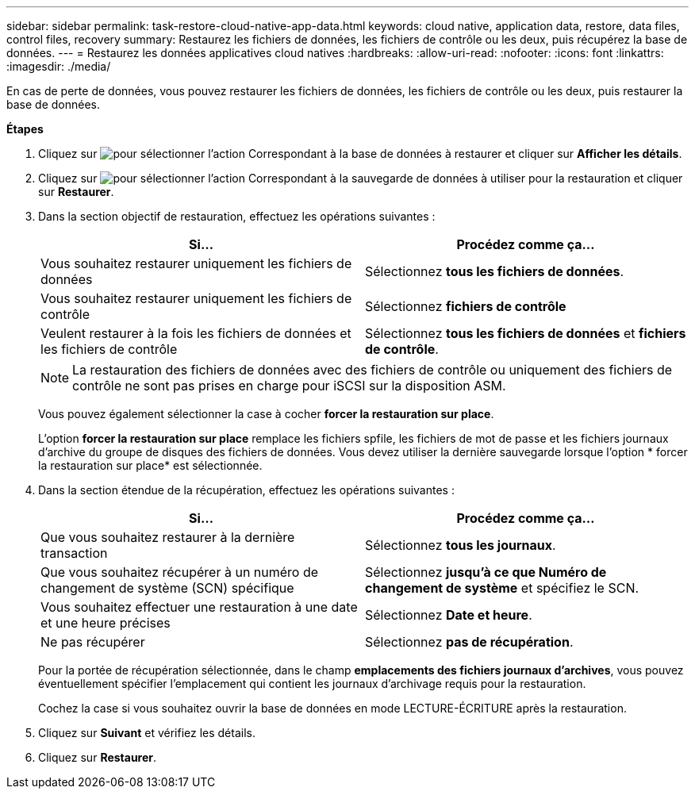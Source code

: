 ---
sidebar: sidebar 
permalink: task-restore-cloud-native-app-data.html 
keywords: cloud native, application data, restore, data files, control files, recovery 
summary: Restaurez les fichiers de données, les fichiers de contrôle ou les deux, puis récupérez la base de données. 
---
= Restaurez les données applicatives cloud natives
:hardbreaks:
:allow-uri-read: 
:nofooter: 
:icons: font
:linkattrs: 
:imagesdir: ./media/


[role="lead"]
En cas de perte de données, vous pouvez restaurer les fichiers de données, les fichiers de contrôle ou les deux, puis restaurer la base de données.

*Étapes*

. Cliquez sur image:icon-action.png["pour sélectionner l'action"] Correspondant à la base de données à restaurer et cliquer sur *Afficher les détails*.
. Cliquez sur image:icon-action.png["pour sélectionner l'action"] Correspondant à la sauvegarde de données à utiliser pour la restauration et cliquer sur *Restaurer*.
. Dans la section objectif de restauration, effectuez les opérations suivantes :
+
|===
| Si... | Procédez comme ça... 


 a| 
Vous souhaitez restaurer uniquement les fichiers de données
 a| 
Sélectionnez *tous les fichiers de données*.



 a| 
Vous souhaitez restaurer uniquement les fichiers de contrôle
 a| 
Sélectionnez *fichiers de contrôle*



 a| 
Veulent restaurer à la fois les fichiers de données et les fichiers de contrôle
 a| 
Sélectionnez *tous les fichiers de données* et *fichiers de contrôle*.

|===
+

NOTE: La restauration des fichiers de données avec des fichiers de contrôle ou uniquement des fichiers de contrôle ne sont pas prises en charge pour iSCSI sur la disposition ASM.

+
Vous pouvez également sélectionner la case à cocher *forcer la restauration sur place*.

+
L'option *forcer la restauration sur place* remplace les fichiers spfile, les fichiers de mot de passe et les fichiers journaux d'archive du groupe de disques des fichiers de données. Vous devez utiliser la dernière sauvegarde lorsque l'option * forcer la restauration sur place* est sélectionnée.

. Dans la section étendue de la récupération, effectuez les opérations suivantes :
+
|===
| Si... | Procédez comme ça... 


 a| 
Que vous souhaitez restaurer à la dernière transaction
 a| 
Sélectionnez *tous les journaux*.



 a| 
Que vous souhaitez récupérer à un numéro de changement de système (SCN) spécifique
 a| 
Sélectionnez *jusqu'à ce que Numéro de changement de système* et spécifiez le SCN.



 a| 
Vous souhaitez effectuer une restauration à une date et une heure précises
 a| 
Sélectionnez *Date et heure*.



 a| 
Ne pas récupérer
 a| 
Sélectionnez *pas de récupération*.

|===
+
Pour la portée de récupération sélectionnée, dans le champ *emplacements des fichiers journaux d'archives*, vous pouvez éventuellement spécifier l'emplacement qui contient les journaux d'archivage requis pour la restauration.

+
Cochez la case si vous souhaitez ouvrir la base de données en mode LECTURE-ÉCRITURE après la restauration.

. Cliquez sur *Suivant* et vérifiez les détails.
. Cliquez sur *Restaurer*.

